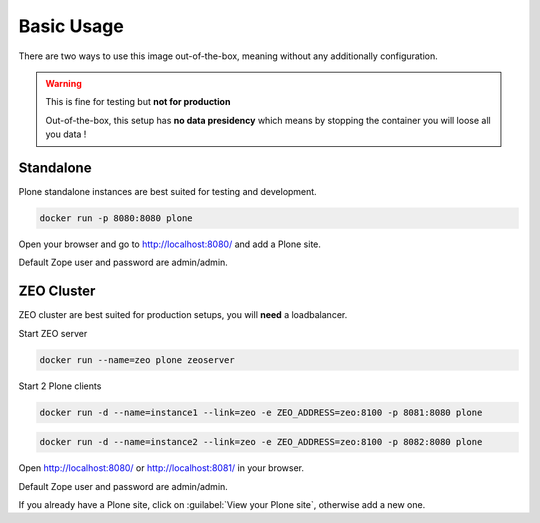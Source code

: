 ===========
Basic Usage
===========

There are two ways to use this image out-of-the-box, meaning without any additionally configuration.

.. warning::

   This is fine for testing but **not for production**

   Out-of-the-box, this setup has **no data presidency** which means
   by stopping the container you will loose all you data !

Standalone
==========

Plone standalone instances are best suited for testing and development.

.. code-block:: shell

   docker run -p 8080:8080 plone

Open your browser and go to http://localhost:8080/ and add a Plone site.

Default Zope user and password are admin/admin.

ZEO Cluster
===========

ZEO cluster are best suited for production setups, you will **need** a loadbalancer.


Start ZEO server

.. code-block:: shell

   docker run --name=zeo plone zeoserver

Start 2 Plone clients

.. code-block:: shell

   docker run -d --name=instance1 --link=zeo -e ZEO_ADDRESS=zeo:8100 -p 8081:8080 plone

.. code-block:: shell

   docker run -d --name=instance2 --link=zeo -e ZEO_ADDRESS=zeo:8100 -p 8082:8080 plone

Open http://localhost:8080/ or http://localhost:8081/ in your browser.

Default Zope user and password are admin/admin.

If you already have a Plone site, click on :guilabel:`View your Plone site`, otherwise add a new one.
